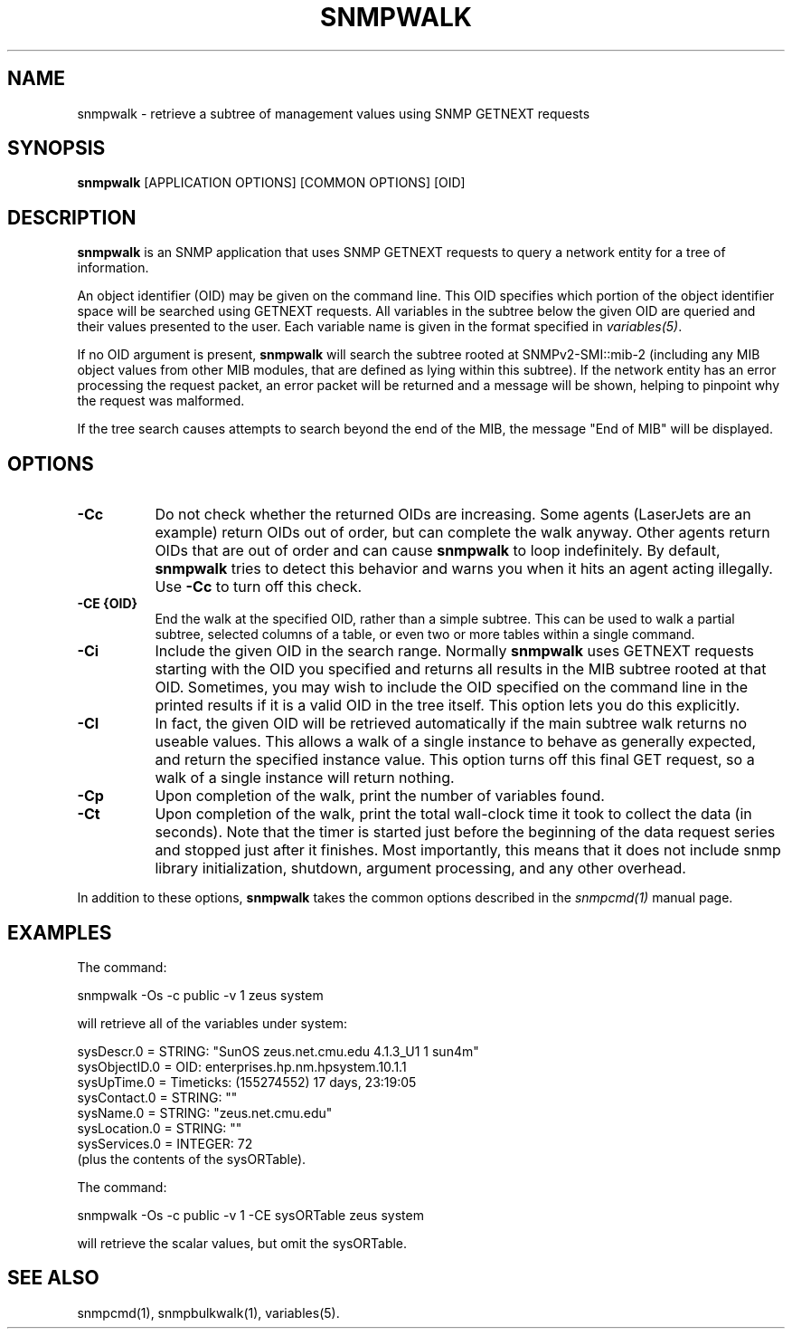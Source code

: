 .\" /***********************************************************
.\" 	Copyright 1988, 1989 by Carnegie Mellon University
.\" 
.\"                       All Rights Reserved
.\" 
.\" Permission to use, copy, modify, and distribute this software and its 
.\" documentation for any purpose and without fee is hereby granted, 
.\" provided that the above copyright notice appear in all copies and that
.\" both that copyright notice and this permission notice appear in 
.\" supporting documentation, and that the name of CMU not be
.\" used in advertising or publicity pertaining to distribution of the
.\" software without specific, written prior permission.  
.\" 
.\" CMU DISCLAIMS ALL WARRANTIES WITH REGARD TO THIS SOFTWARE, INCLUDING
.\" ALL IMPLIED WARRANTIES OF MERCHANTABILITY AND FITNESS, IN NO EVENT SHALL
.\" CMU BE LIABLE FOR ANY SPECIAL, INDIRECT OR CONSEQUENTIAL DAMAGES OR
.\" ANY DAMAGES WHATSOEVER RESULTING FROM LOSS OF USE, DATA OR PROFITS,
.\" WHETHER IN AN ACTION OF CONTRACT, NEGLIGENCE OR OTHER TORTIOUS ACTION,
.\" ARISING OUT OF OR IN CONNECTION WITH THE USE OR PERFORMANCE OF THIS
.\" SOFTWARE.
.\" ******************************************************************/
.TH SNMPWALK 1 "08 Feb 2002" V5.5 "Net-SNMP"
.UC 4
.SH NAME
snmpwalk - retrieve a subtree of management values using SNMP GETNEXT requests
.SH SYNOPSIS
.B snmpwalk
[APPLICATION OPTIONS] [COMMON OPTIONS] [OID]
.SH DESCRIPTION
.B snmpwalk
is an SNMP application that uses SNMP GETNEXT requests to query a
network entity for a tree of information.
.PP
An object identifier (OID) may be given on the command line.  This OID
specifies which portion of the object identifier space will be
searched using GETNEXT requests.  All variables in the subtree
below the given OID are queried and their values presented to the user.
Each variable name is given in the format specified in
.IR variables(5) .
.PP
If no OID argument is present,
.B snmpwalk
will search the subtree rooted at SNMPv2-SMI::mib-2
(including any MIB object values from other MIB modules,
that are defined as lying within this subtree).
If the network entity has an error processing the request packet, an
error packet will be returned and a message will be shown, helping to
pinpoint why the request was malformed.
.PP
If the tree search causes attempts to search beyond the end of the
MIB, the message "End of MIB" will be displayed.
.SH OPTIONS
.TP 8
.B -Cc
Do not check whether the returned OIDs are increasing.  Some agents
(LaserJets are an example) return OIDs out of order, but can
complete the walk anyway.  Other agents return OIDs that are out of
order and can cause
.B snmpwalk
to loop indefinitely.  By default,
.B snmpwalk
tries to detect this behavior and warns you when it hits an agent
acting illegally.  Use
.B -Cc
to turn off this check.
.TP
.B -CE {OID}
End the walk at the specified OID, rather than a simple subtree.
This can be used to walk a partial subtree, selected columns of
a table, or even two or more tables within a single command.
.TP
.B -Ci
Include the given OID in the search range.  Normally
.B snmpwalk
uses GETNEXT requests starting with the OID you specified and returns
all results in the MIB subtree rooted at that OID.  Sometimes, you may
wish to include the OID specified on the command line in the printed
results if it is a valid OID in the tree itself.  This option lets you
do this explicitly.
.TP
.B -CI
In fact, the given OID will be retrieved automatically if the main
subtree walk returns no useable values.  This allows a walk of a
single instance to behave as generally expected, and return the
specified instance value.
This option turns off this final GET request, so a walk of a
single instance will return nothing.
.TP
.B -Cp
Upon completion of the walk, print the number of variables found.
.TP
.B -Ct
Upon completion of the walk, print the total wall-clock time it took
to collect the data (in seconds).  Note that the timer is started just
before the beginning of the data request series and stopped just after
it finishes.  Most importantly, this means that it does not include
snmp library initialization, shutdown, argument processing, and any
other overhead.
.PP
In addition to these options,
.B snmpwalk
takes the common options described in the 
.I snmpcmd(1)
manual page.
.SH EXAMPLES
The command:
.PP
snmpwalk -Os -c public -v 1 zeus system
.PP
will retrieve all of the variables under system:
.PP
sysDescr.0 = STRING: "SunOS zeus.net.cmu.edu 4.1.3_U1 1 sun4m"
.br
sysObjectID.0 = OID: enterprises.hp.nm.hpsystem.10.1.1
.br
sysUpTime.0 = Timeticks: (155274552) 17 days, 23:19:05
.br
sysContact.0 = STRING: ""
.br
sysName.0 = STRING: "zeus.net.cmu.edu"
.br
sysLocation.0 = STRING: ""
.br
sysServices.0 = INTEGER: 72
.br
(plus the contents of the sysORTable).

The command:
.PP
snmpwalk -Os -c public -v 1 -CE sysORTable zeus system
.PP
will retrieve the scalar values, but omit the sysORTable.
.SH "SEE ALSO"
snmpcmd(1), snmpbulkwalk(1), variables(5).
